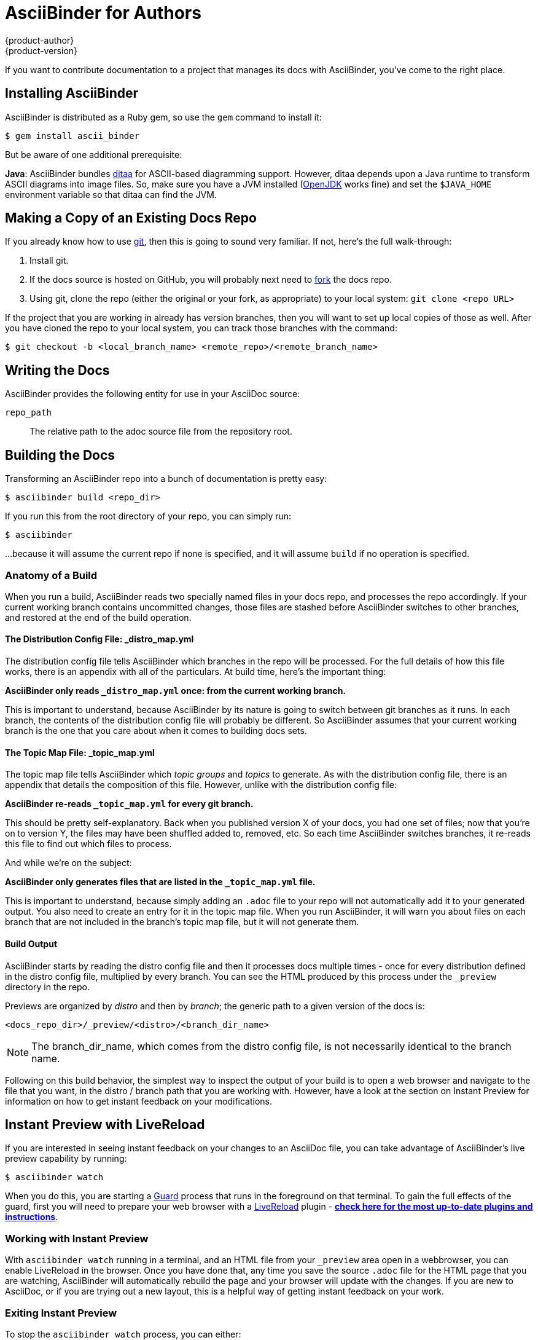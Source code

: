 [[top]]
= AsciiBinder for Authors
{product-author}
{product-version}
:data-uri:
:icons:

If you want to contribute documentation to a project that manages its docs with AsciiBinder, you've come to the right place.

== Installing AsciiBinder
AsciiBinder is distributed as a Ruby gem, so use the `gem` command to install it:

----
$ gem install ascii_binder
----

But be aware of one additional prerequisite:

**Java**: AsciiBinder bundles http://ditaa.sourceforge.net/[ditaa] for ASCII-based diagramming support. However, ditaa depends upon a Java runtime to transform ASCII diagrams into image files. So, make sure you have a JVM installed (http://openjdk.java.net/[OpenJDK] works fine) and set the `$JAVA_HOME` environment variable so that ditaa can find the JVM.

== Making a Copy of an Existing Docs Repo
If you already know how to use https://git-scm.com/[git], then this is going to sound very familiar. If not, here's the full walk-through:

1. Install git.
2. If the docs source is hosted on GitHub, you will probably next need to https://help.github.com/articles/fork-a-repo/[fork] the docs repo.
3. Using git, clone the repo (either the original or your fork, as appropriate) to your local system: `git clone <repo URL>`

If the project that you are working in already has version branches, then you will want to set up local copies of those as well. After you have cloned the repo to your local system, you can track those branches with the command:

----
$ git checkout -b <local_branch_name> <remote_repo>/<remote_branch_name>
----

== Writing the Docs

AsciiBinder provides the following entity for use in your AsciiDoc source:

`repo_path`::
  The relative path to the adoc source file from the repository root.

== Building the Docs
Transforming an AsciiBinder repo into a bunch of documentation is pretty easy:

----
$ asciibinder build <repo_dir>
----

If you run this from the root directory of your repo, you can simply run:

----
$ asciibinder
----

...because it will assume the current repo if none is specified, and it will assume `build` if no operation is specified.

=== Anatomy of a Build
When you run a build, AsciiBinder reads two specially named files in your docs repo, and processes the repo accordingly. If your current working branch contains uncommitted changes, those files are stashed before AsciiBinder switches to other branches, and restored at the end of the build operation.

==== The Distribution Config File: _distro_map.yml
The distribution config file tells AsciiBinder which branches in the repo will be processed. For the full details of how this file works, there is an appendix with all of the particulars. At build time, here's the important thing:

**AsciiBinder only reads `_distro_map.yml` once: from the current working branch.**

This is important to understand, because AsciiBinder by its nature is going to switch between git branches as it runs. In each branch, the contents of the distribution config file will probably be different. So AsciiBinder assumes that your current working branch is the one that you care about when it comes to building docs sets.

==== The Topic Map File: _topic_map.yml
The topic map file tells AsciiBinder which _topic groups_ and _topics_ to generate. As with the distribution config file, there is an appendix that details the composition of this file. However, unlike with the distribution config file:

**AsciiBinder re-reads `_topic_map.yml` for every git branch.**

This should be pretty self-explanatory. Back when you published version X of your docs, you had one set of files; now that you're on to version Y, the files may have been shuffled added to, removed, etc. So each time AsciiBinder switches branches, it re-reads this file to find out which files to process.

And while we're on the subject:

**AsciiBinder only generates files that are listed in the `_topic_map.yml` file.**

This is important to understand, because simply adding an `.adoc` file to your repo will not automatically add it to your generated output. You also need to create an entry for it in the topic map file. When you run AsciiBinder, it will warn you about files on each branch that are not included in the branch's topic map file, but it will not generate them.

==== Build Output
AsciiBinder starts by reading the distro config file and then it processes docs multiple times - once for every distribution defined in the distro config file, multiplied by every branch. You can see the HTML produced by this process under the `_preview` directory in the repo.

Previews are organized by _distro_ and then by _branch_; the generic path to a given version of the docs is:

`<docs_repo_dir>/_preview/<distro>/<branch_dir_name>`

NOTE: The branch_dir_name, which comes from the distro config file, is not necessarily identical to the branch name.

Following on this build behavior, the simplest way to inspect the output of your build is to open a web browser and navigate to the file that you want, in the distro / branch path that you are working with. However, have a look at the section on Instant Preview for information on how to get instant feedback on your modifications.

== Instant Preview with LiveReload
If you are interested in seeing instant feedback on your changes to an AsciiDoc file, you can take advantage of AsciiBinder's live preview capability by running:

----
$ asciibinder watch
----

When you do this, you are starting a https://rubygems.org/gems/guard[Guard] process that runs in the foreground on that terminal. To gain the full effects of the guard, first you will need to prepare your web browser with a http://livereload.com/[LiveReload] plugin - http://livereload.com/extensions/[**check here for the most up-to-date plugins and instructions**].

=== Working with Instant Preview
With `asciibinder watch` running in a terminal, and an HTML file from your `_preview` area open in a webbrowser, you can enable LiveReload in the browser. Once you have done that, any time you save the source `.adoc` file for the HTML page that you are watching, AsciiBinder will automatically rebuild the page and your browser will update with the changes. If you are new to AsciiDoc, or if you are trying out a new layout, this is a helpful way of getting instant feedback on your work.

=== Exiting Instant Preview
To stop the `asciibinder watch` process, you can either:

* Type `exit` and hit `<ENTER>` or
* Press `<CTRL>+C` to break out of the Guard shell

== Packaging Sites for Publication
The site packaging action performs three distinct operations:

1. Clean out previously generated content from the `_preview` and `_package` directories
2. Build the docs as per `asciibinder build`
3. Based on rules in the `_distro_map.yml` file, selectively copy content from the `_preview` area into the `_package` area on a site-by-site basis.

The result of this is that the `_package` are will contain a subdirectory for each site that is being built, and all of the files in those site directories will be ready for direct copying onto the site's web server.

Invoking the package action is very simple:

----
$ asciibinder package
----

Presently, AsciiBinder does _not_ include logic to actually push the files out to the hosting server. This is better done with a CI system (like Jenkins) that can rebuild the docs in reponse to changes in the source code and then automatically redeploy the websites using something like `rsync`.

For information on how to configure a site, refer to the Maintainer's Guide.

== Cleaning Out Build & Package Artifacts
To clean up the the contents of the `preview` and `_package` directories and start fresh, you can run:

----
$ asciibinder clean
----

Note that this happens automatically when you run `asciibinder package`

